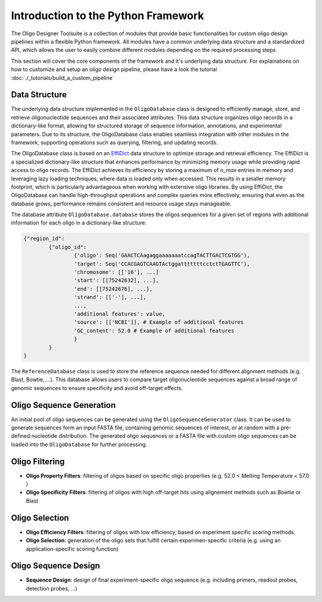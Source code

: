 Introduction to the Python Framework
=================================================

The Oligo Designer Toolsuite is a collection of modules that provide basic functionalities for custom oligo design pipelines within a flexible Python framework.
All modules have a common underlying data structure and a standardized API, which allows the user to easily combine different modules depending on the required processing steps. 

.. image:: ../_figures/ODT_workflow.png

This section will cover the core components of the framework and it's underlying data structure.
For explainations on how to customize and setup an oligo design pipeline, please have a look the tutorial :doc:`./_tutorials/build_a_custom_pipeline`

Data Structure
---------------

The underlying data structure implemented in the ``OligoDatabase`` class is designed to efficiently manage, store, and retrieve oligonucleotide sequences and their associated attributes. 
This data structure organizes oligo records in a dictionary-like format, allowing for structured storage of sequence information, annotations, and experimental parameters. 
Due to its structure, the OligoDatabase class enables seamless integration with other modules in the framework, supporting operations such as querying, filtering, and updating records. 

.. image:: ../_figures/effidict.png
   :align: right
   :alt: EffiDict data structure diagram
   :width: 200px

The OligoDatabase class is based on an `EffiDict <https://github.com/HelmholtzAI-Consultants-Munich/EffiDict>`__ data structure to optimize storage and retrieval efficiency. The EffiDict is a specialized dictionary-like structure that 
enhances performance by minimizing memory usage while providing rapid access to oligo records. The EffiDict achieves its efficiency by storing a maximum of *n_max* entries in memory and 
leveraging lazy loading techniques, where data is loaded only when accessed. This results in a smaller memory footprint, which is particularly advantageous when working with 
extensive oligo libraries. By using EffiDict, the OligoDatabase can handle high-throughput operations and complex queries more effectively, ensuring that even as the database grows, 
performance remains consistent and resource usage stays manageable. 

The database attribute ``OligoDatabase.database`` stores the oligos sequences for a given set of regions with additional information for each oligo in a dictionary-like structure:

..  code-block:: python

	{"region_id":
		{"oligo_id":
			{'oligo': Seq('GAACTCAagaggaaaaaaatccagTACTTGACTCGTGG'),
			'target': Seq('CCACGAGTCAAGTActggatttttttcctctTGAGTTC'),
			'chromosome': [['16'], ...]
			'start': [[75242632], ...],
			'end': [[75242676], ...],
			'strand': [['-'], ...],
			...,
			'additional features': value,
			'source': [['NCBI']], # Example of additional features
			'GC_content': 52.0 # Example of additional features
			}
		}
	}


The ``ReferenceDatabase`` class is used to store the reference sequence needed for different alignment methods (e.g. Blast, Bowtie, ...).
This database allows users to compare target oligonucleotide sequences against a broad range of genomic sequences to ensure specificity and avoid off-target effects.

Oligo Sequence Generation
--------------------------

An initial pool of oligo sequences can be generated using the ``OligoSequenceGenerator`` class. It can be used to generate sequences form an input FASTA file, 
containing genomic sequences of interest, or at random with a pre-defined nucleotide distribution.
The generated oligo sequences or a FASTA file with custom oligo sequences can be loaded into the ``OligoDatabase`` for further processing.

Oligo Filtering
----------------

- **Oligo Property Filters**: filtering of oligos based on specific oligo properties (e.g. 52.0 < Melting Temperature < 57.0 )

- **Oligo Specificity Filters**: filtering of oligos with high off-target hits using alignement methods such as Bowtie or Blast



Oligo Selection
----------------

- **Oligo Efficiency Filters**: filtering of oligos with low efficiency, based on experiment specific scoring methods

- **Oligo Selection**: generation of the oligo sets that fulfill certain experimen-specific criteria (e.g. using an application-specific scoring function)


Oligo Sequence Design
----------------------

- **Sequence Design**: design of final experiment-specific oligo sequence (e.g. including primers, readout probes, detection probes, ...)

